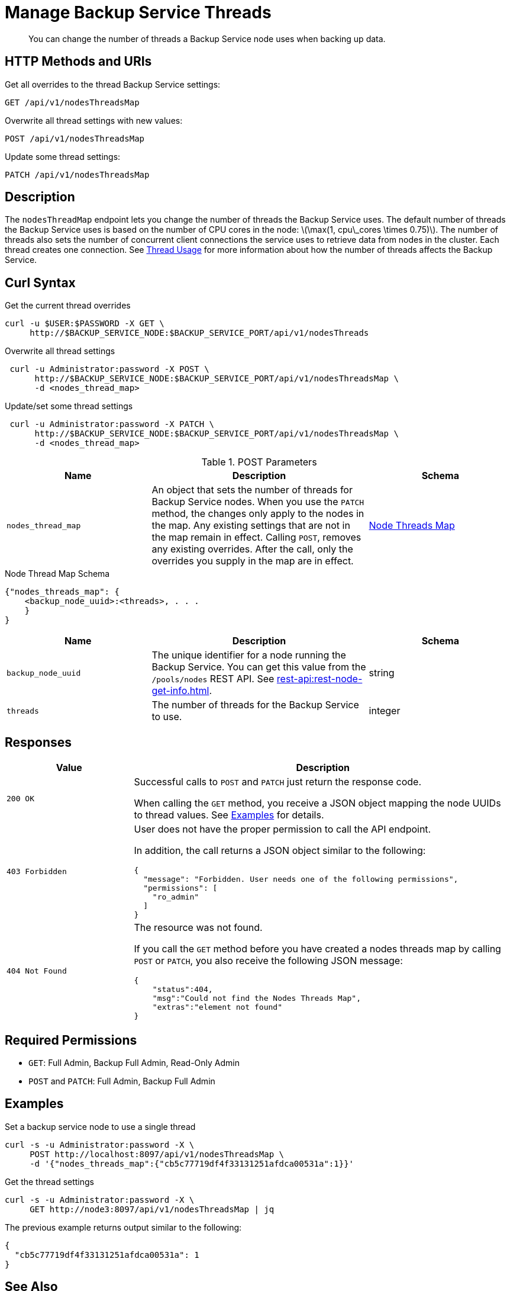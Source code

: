 = Manage Backup Service Threads
:description: You can change the number of threads a Backup Service node uses when backing up data.
:stem: latexmath

[abstract]
{description}

== HTTP Methods and URIs

.Get all overrides to the thread Backup Service settings:
[source, uri]
----
GET /api/v1/nodesThreadsMap
----

.Overwrite all thread settings with new values:
[source, uri]
----
POST /api/v1/nodesThreadsMap
----

.Update some thread settings:
[source, uri]
----
PATCH /api/v1/nodesThreadsMap
----

== Description

The `nodesThreadMap` endpoint lets you change the number of threads the Backup Service uses.
The default number of threads the Backup Service uses is based on the number of CPU cores in the node: stem:[\max(1, cpu\_cores \times 0.75)].
The number of threads also sets the number of concurrent client connections the service uses to retrieve data from nodes in the cluster.
Each thread creates one connection.
See xref:learn:services-and-indexes/services/backup-service.adoc#threads[Thread Usage] for more information about how the number of threads affects the Backup Service.

== Curl Syntax

.Get the current thread overrides
[source, console]
----
curl -u $USER:$PASSWORD -X GET \
     http://$BACKUP_SERVICE_NODE:$BACKUP_SERVICE_PORT/api/v1/nodesThreads
----

.Overwrite all thread settings
[source, console]
----
 curl -u Administrator:password -X POST \
      http://$BACKUP_SERVICE_NODE:$BACKUP_SERVICE_PORT/api/v1/nodesThreadsMap \
      -d <nodes_thread_map>
----

.Update/set some thread settings
[source, console]
----
 curl -u Administrator:password -X PATCH \
      http://$BACKUP_SERVICE_NODE:$BACKUP_SERVICE_PORT/api/v1/nodesThreadsMap \
      -d <nodes_thread_map>
----

.POST Parameters
[cols="2,3,2"]
|===
|Name | Description | Schema

| `nodes_thread_map`
| An object that sets the number of threads for Backup Service nodes. 
When you use the `PATCH` method, the changes only apply to the nodes in the map.
Any existing settings that are not in the map remain in effect.
Calling `POST`, removes any existing overrides.
After the call, only the overrides you supply in the map are in effect.
| <<nodes_thread_map_schema,Node Threads Map>>

|===

[#nodes_thread_map_schema]
.Node Thread Map Schema
[source, json]
----
{"nodes_threads_map": {
    <backup_node_uuid>:<threads>, . . .  
    }
}
----

[cols="2,3,2"]
|===
|Name | Description | Schema

| `backup_node_uuid`
| The unique identifier for a node running the Backup Service. 
You can get this value from the `/pools/nodes` REST API. 
See xref:rest-api:rest-node-get-info.adoc[].
| string

| `threads`
| The number of threads for the Backup Service to use.
| integer

|===


== Responses
[cols="1,3"]
|===
| Value | Description

| `200 OK`  
a| Successful calls to `POST` and `PATCH` just return the response code.

When calling the `GET` method, you receive a JSON object mapping the node UUIDs to thread values.
See <<examples,Examples>> for details.

|`403 Forbidden`
a| User does not have the proper permission to call the API endpoint. 

In addition, the call returns a JSON object similar to the following:

[source,json]
----
{
  "message": "Forbidden. User needs one of the following permissions",
  "permissions": [
    "ro_admin"
  ]
}
----

| `404 Not Found`
a| The resource was not found. 

If you call the `GET` method before you have created a nodes threads map by calling `POST` or `PATCH`, you also receive the following JSON message:

[source, json]
----
{
    "status":404,
    "msg":"Could not find the Nodes Threads Map",
    "extras":"element not found"
}
----

|===

== Required Permissions

* `GET`: Full Admin, Backup Full Admin, Read-Only Admin
* `POST` and `PATCH`: Full Admin, Backup Full Admin

[#examples]
== Examples

.Set a backup service node to use a single thread
[source, console]
----
curl -s -u Administrator:password -X \ 
     POST http://localhost:8097/api/v1/nodesThreadsMap \
     -d '{"nodes_threads_map":{"cb5c77719df4f33131251afdca00531a":1}}'
----

.Get the thread settings
[source, console]
----
curl -s -u Administrator:password -X \
     GET http://node3:8097/api/v1/nodesThreadsMap | jq
----

The previous example returns output similar to the following:

[source,json]
----
{
  "cb5c77719df4f33131251afdca00531a": 1
}
----

== See Also

* For a an overview of the Backup Service, see xref:learn:services-and-indexes/services/backup-service.adoc[Backup Service].
* For a step-by-step guide to configure and use the Backup Service using the Couchbase Server Web Console, see  xref:manage:manage-backup-and-restore/manage-backup-and-restore.adoc[Manage Backup and Restore].
* See xref:learn:services-and-indexes/services/backup-service.adoc#threads[Thread Usage] for more information about how the number of threads affects the Backup Service.
